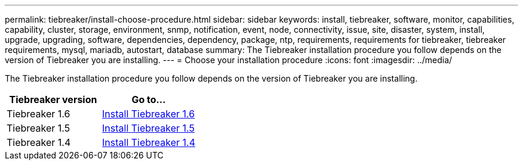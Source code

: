 ---
permalink: tiebreaker/install-choose-procedure.html
sidebar: sidebar
keywords: install, tiebreaker, software, monitor, capabilities, capability, cluster, storage, environment, snmp, notification, event, node, connectivity, issue, site, disaster, system, install, upgrade, upgrading, software, dependencies, dependency, package, ntp, requirements, requirements for tiebreaker, tiebreaker requirements, mysql, mariadb, autostart, database
summary: The Tiebreaker installation procedure you follow depends on the version of Tiebreaker you are installing. 
---
= Choose your installation procedure
:icons: font
:imagesdir: ../media/

[.lead] 
The Tiebreaker installation procedure you follow depends on the version of Tiebreaker you are installing. 

[cols="5,5"]
|===

h| Tiebreaker version h| Go to...

a|

Tiebreaker 1.6

a|

link:tb-16-install.html[Install Tiebreaker 1.6]

a|

Tiebreaker 1.5 

a|

link:task_configure_ssh_ontapi.html[Install Tiebreaker 1.5]

a|

Tiebreaker 1.4

a|

link:install-dependencies-14.html[Install Tiebreaker 1.4]

|===

// 2024 Apr 23, ONTAPDOC-1752, ONTAPDOC-1753
// 23 Nov 2023, 1594326 TB 1.6
